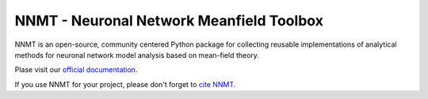 =========================================
NNMT - Neuronal Network Meanfield Toolbox
=========================================

NNMT is an open-source, community centered Python package for collecting
reusable implementations of analytical methods for neuronal network model
analysis based on mean-field theory.

Plase visit our `official documentation <link to official doc>`_.

If you use NNMT for your project, please don't forget to
`cite NNMT <https://github.com/INM-6/nnmt/blob/master/docs/source/citing.rst>`_.